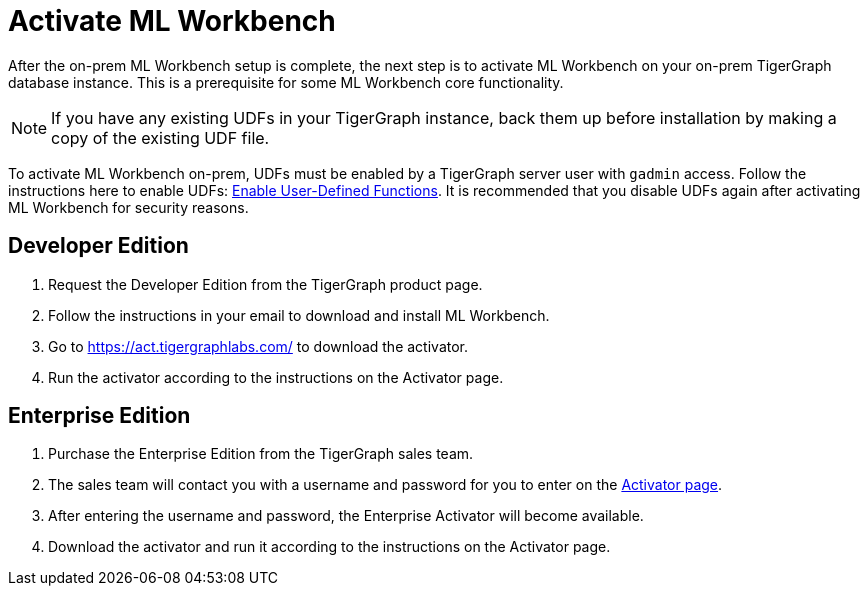 = Activate ML Workbench

After the on-prem ML Workbench setup is complete, the next step is to activate ML Workbench on your on-prem TigerGraph database instance.
This is a prerequisite for some ML Workbench core functionality.

[NOTE]
If you have any existing UDFs in your TigerGraph instance, back them up before installation by making a copy of the existing UDF file.

To activate ML Workbench on-prem, UDFs must be enabled by a TigerGraph server user with `gadmin` access.
Follow the instructions here to enable UDFs: xref:gsql-ref:querying:func/query-user-defined-functions.adoc#enable-uploading-udfs-through-gsql[Enable User-Defined Functions].
It is recommended that you disable UDFs again after activating ML Workbench for security reasons.

== Developer Edition

. Request the Developer Edition from the TigerGraph product page.
. Follow the instructions in your email to download and install ML Workbench.
. Go to link:https://act.tigergraphlabs.com/[https://act.tigergraphlabs.com/] to download the activator.
. Run the activator according to the instructions on the Activator page.

== Enterprise Edition

. Purchase the Enterprise Edition from the TigerGraph sales team.
. The sales team will contact you with a username and password for you to enter on the link:https://act.tigergraphlabs.com/[Activator page].
. After entering the username and password, the Enterprise Activator will become available.
. Download the activator and run it according to the instructions on the Activator page.